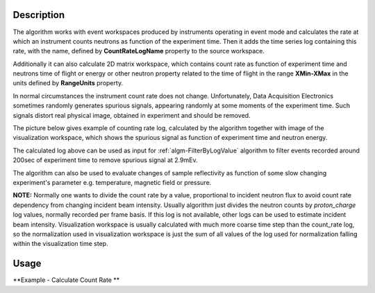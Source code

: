 .. algorithm::

.. summary::

.. alias::

.. properties::

Description
-----------

The algorithm works with event workspaces produced by instruments operating in event mode and calculates the rate at which an instrument counts
neutrons as function of the experiment time. 
Then it adds the time series log containing this rate, with the name, defined by 
**CountRateLogName** property to the source workspace. 

Additionally it can also calculate 2D matrix workspace, which contains count rate as function of 
experiment time and neutrons time of flight or energy or other neutron property related to the time of flight in the range **XMin-XMax** 
in the units defined by **RangeUnits** property. 

In normal circumstances the instrument count rate does not change. Unfortunately, Data Acquisition Electronics sometimes randomly generates spurious signals, 
appearing randomly at some moments of the experiment time. Such signals distort real physical image, obtained in experiment and should be removed. 

The picture below gives example of counting rate log, calculated by the algorithm together with image of the visualization workspace, 
which shows the spurious signal as function of experiment time and neutron energy.

.. image:: /images/SpurionReal.png 

The calculated log above can be used as input for :ref:`algm-FilterByLogValue` algorithm to filter events recorded around 200sec of experiment time to
remove spurious signal at 2.9mEv.

The algorithm can also be used to evaluate changes of sample reflectivity as function of some slow changing experiment's 
parameter e.g. temperature, magnetic field or pressure.


**NOTE:** Normally one wants to divide the count rate by a value, proportional to incident neutron flux to avoid count rate dependency from changing incident beam intensity. 
Usually algorithm just divides the neutron counts by *proton_charge* log values, normally recorded per frame basis. 
If this log is not available, other logs can be used to estimate incident beam intensity. 
Visualization workspace is usually calculated with much more coarse time step than the count_rate log, so the normalization used in visualization workspace 
is just the sum of all values of the log used for normalization falling within the visualization time step. 



Usage
-----


**Example - Calculate Count Rate **

.. testcode:: ExCalcCountRate

   if "LogTest" in mtd:
       DeleteWorkspace("LogTest")
   # Create sample workspace with events   
   LogTest=CreateSampleWorkspace(WorkspaceType='Event', Function='Flat background')
   log_name = 'block_count_rate';
   
   # no rate log found:
   rez = CheckForSampleLogs(LogTest,log_name)
   print ("{0}".format(rez))
   
   # calculate number of events in the workspace
   CalcCountRate(LogTest,CountRateLogName= log_name)
   
   rez = CheckForSampleLogs(LogTest,log_name)   
   if len(rez)==0:
        print ("Calculated log: {0}".format(log_name))        
        log = LogTest.run().getLogData(log_name)
        print ("log {0} contains {1} entries".format(log_name,log.size()))
        print ("log starts at {0} and records value: {1}".format(log.firstTime(),log.firstValue()))
        print ("log ends   at {0} and records value: {1}".format(log.lastTime(),log.lastValue()))        
   else:
       print ("{0}".format(rez))        

   
.. testoutput:: ExCalcCountRate

    Property block_count_rate not found
    Calculated log: block_count_rate
    log block_count_rate contains 200 entries
    log starts at 2010-01-01T00:00:09.011891273  and records value: 991.0
    log ends   at 2010-01-01T00:59:50.996493194  and records value: 1010.0
 
.. categories::

.. sourcelink::
